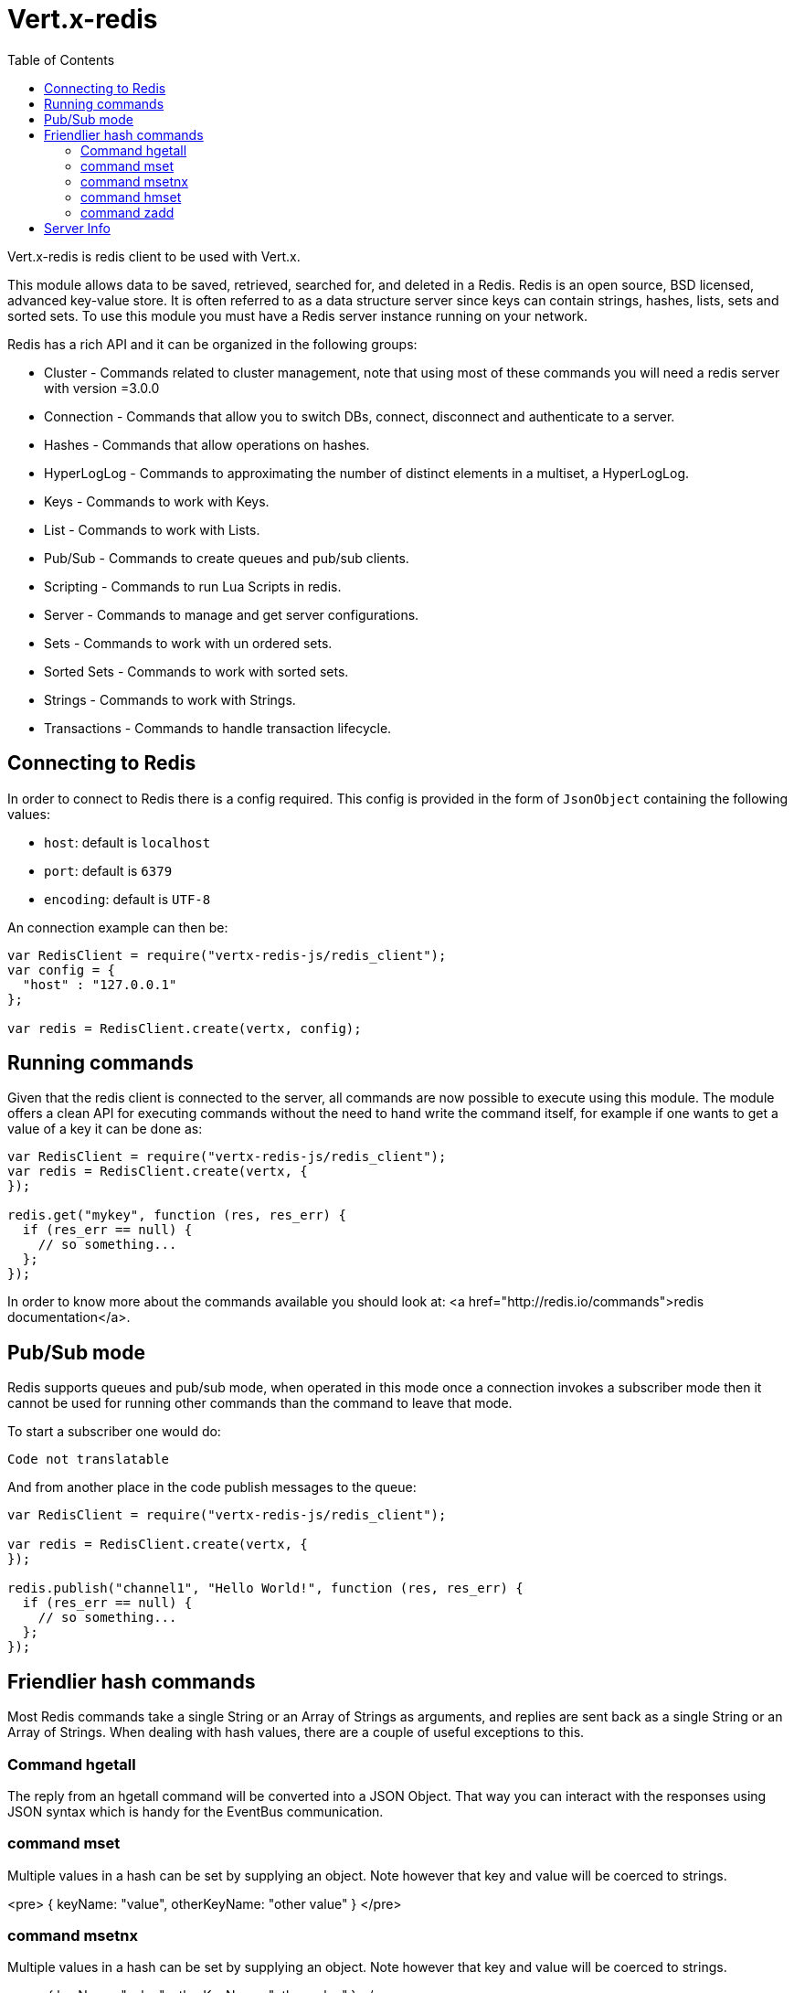 = Vert.x-redis
:toc: left

Vert.x-redis is redis client to be used with Vert.x.

This module allows data to be saved, retrieved, searched for, and deleted in a Redis. Redis is an open source, BSD
licensed, advanced key-value store. It is often referred to as a data structure server since keys can contain
strings, hashes, lists, sets and sorted sets. To use this module you must have a Redis server instance running on
your network.

Redis has a rich API and it can be organized in the following groups:

* Cluster - Commands related to cluster management, note that using most of these commands you will need a redis server with version =3.0.0
* Connection - Commands that allow you to switch DBs, connect, disconnect and authenticate to a server.
* Hashes - Commands that allow operations on hashes.
* HyperLogLog - Commands to approximating the number of distinct elements in a multiset, a HyperLogLog.
* Keys - Commands to work with Keys.
* List - Commands to work with Lists.
* Pub/Sub - Commands to create queues and pub/sub clients.
* Scripting - Commands to run Lua Scripts in redis.
* Server - Commands to manage and get server configurations.
* Sets - Commands to work with un ordered sets.
* Sorted Sets - Commands to work with sorted sets.
* Strings - Commands to work with Strings.
* Transactions - Commands to handle transaction lifecycle.

== Connecting to Redis

In order to connect to Redis there is a config required. This config is provided in the form of `JsonObject`
containing the following values:

* `host`: default is `localhost`
* `port`: default is `6379`
* `encoding`: default is `UTF-8`

An connection example can then be:

[source,js]
----
var RedisClient = require("vertx-redis-js/redis_client");
var config = {
  "host" : "127.0.0.1"
};

var redis = RedisClient.create(vertx, config);

----

== Running commands

Given that the redis client is connected to the server, all commands are now possible to execute using this module.
The module offers a clean API for executing commands without the need to hand write the command itself, for example
if one wants to get a value of a key it can be done as:

[source,js]
----
var RedisClient = require("vertx-redis-js/redis_client");
var redis = RedisClient.create(vertx, {
});

redis.get("mykey", function (res, res_err) {
  if (res_err == null) {
    // so something...
  };
});

----

In order to know more about the commands available you should look at: <a href="http://redis.io/commands">redis documentation</a>.

== Pub/Sub mode

Redis supports queues and pub/sub mode, when operated in this mode once a connection invokes a subscriber mode then
it cannot be used for running other commands than the command to leave that mode.

To start a subscriber one would do:

[source,js]
----
Code not translatable
----

And from another place in the code publish messages to the queue:

[source,js]
----
var RedisClient = require("vertx-redis-js/redis_client");

var redis = RedisClient.create(vertx, {
});

redis.publish("channel1", "Hello World!", function (res, res_err) {
  if (res_err == null) {
    // so something...
  };
});

----

== Friendlier hash commands

Most Redis commands take a single String or an Array of Strings as arguments, and replies are sent back as a single
String or an Array of Strings. When dealing with hash values, there are a couple of useful exceptions to this.

=== Command hgetall

The reply from an hgetall command will be converted into a JSON Object. That way you can interact with the responses
using JSON syntax which is handy for the EventBus communication.

=== command mset

Multiple values in a hash can be set by supplying an object. Note however that key and value will be coerced to
strings.

<pre>
{
  keyName: "value",
  otherKeyName: "other value"
}
</pre>

=== command msetnx

Multiple values in a hash can be set by supplying an object. Note however that key and value will be coerced to
strings.

<pre>
{
  keyName: "value",
  otherKeyName: "other value"
}
</pre>

=== command hmset

Multiple values in a hash can be set by supplying an object. Note however that key and value will be coerced to
strings.

<pre>
{
  keyName: "value",
  otherKeyName: "other value"
}
</pre>

=== command zadd
Multiple values in a hash can be set by supplying an object. Note however that key and value will be coerced to
strings.

<pre>
{
  score: "member",
  otherScore: "other member"
}
</pre>

== Server Info

In order to make it easier to work with the info response you don't need to parse the data yourself and the module
will return it in a easy to understand JSON format. The format is as follows: A JSON object for each section filled
with properties that belong to that section. If for some reason there is no section the properties will be visible
at the top level object.

<pre>
{
  server: {
    redis_version: "2.5.13",
    redis_git_sha1: "2812b945",
    redis_git_dirty: "0",
    os: "Linux 2.6.32.16-linode28 i686",
    arch_bits: "32",
    multiplexing_api: "epoll",
    gcc_version: "4.4.1",
    process_id: "8107",
    ...
  },
  memory: {...},
  client: {...},
  ...
}
</pre>